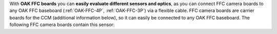 With **OAK FFC boards** you can **easily evaluate different sensors and optics**, as you can connect
FFC camera boards to any OAK FFC baseboard (:ref:`OAK-FFC-4P`, :ref:`OAK-FFC-3P`) via a flexible cable.
FFC camera boards are carrier boards for the CCM (additional information below), so it can easily be
connected to any OAK FFC baseboard. The following FFC camera boards contain this sensor: